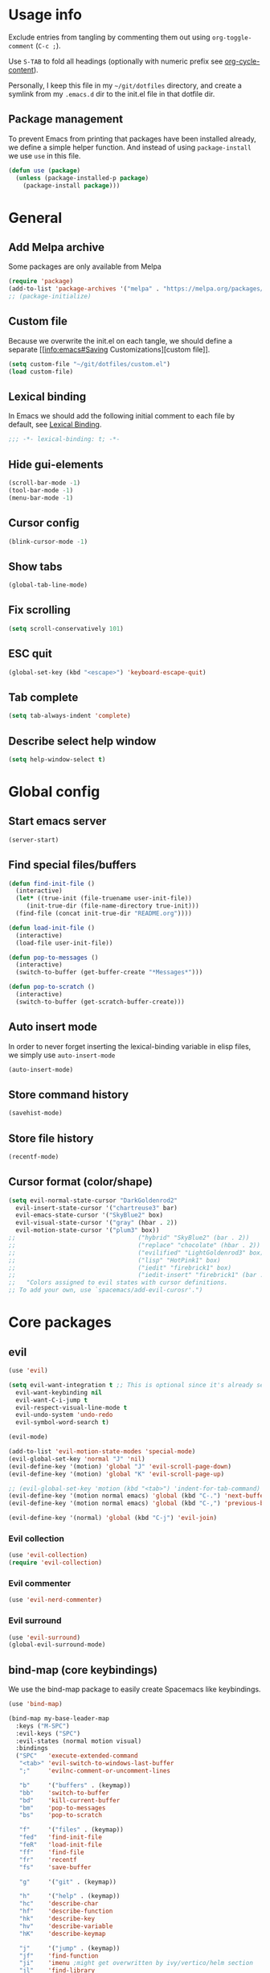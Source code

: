 # -*- org-confirm-babel-evaluate: nil; eval: (add-hook 'after-save-hook #'org-babel-tangle nil t) -*-

#+STARTUP: overview

* Usage info
Exclude entries from tangling by commenting them out using =org-toggle-comment=
(=C-c ;=).

Use =S-TAB= to fold all headings (optionally with numeric prefix see
[[help:org-cycle-content][org-cycle-content]]).

Personally, I keep this file in my =~/git/dotfiles= directory, and create a
symlink from my =.emacs.d= dir to the init.el file in that dotfile dir.

** Package management
To prevent Emacs from printing that packages have been installed already, we
define a simple helper function. And instead of using =package-install= we use =use=
in this file.

#+begin_src emacs-lisp :tangle init.el :results silent
  (defun use (package)
    (unless (package-installed-p package)
      (package-install package)))
#+end_src

* General
** Add Melpa archive
Some packages are only available from Melpa

#+begin_src emacs-lisp :tangle init.el :results silent
  (require 'package)
  (add-to-list 'package-archives '("melpa" . "https://melpa.org/packages/") t)
  ;; (package-initialize)
#+end_src

** Custom file
Because we overwrite the init.el on each tangle, we should define a separate [[info:emacs#Saving
Customizations][custom file]].

#+begin_src emacs-lisp :tangle init.el :results silent
  (setq custom-file "~/git/dotfiles/custom.el")
  (load custom-file)
#+end_src

** Lexical binding
In Emacs we should add the following initial comment to each file by default,
see [[info:elisp#Lexical Binding][Lexical Binding]].

#+begin_src emacs-lisp :tangle init.el :results silent
  ;;; -*- lexical-binding: t; -*-
#+end_src

** Hide gui-elements
#+begin_src emacs-lisp :tangle init.el :results silent
(scroll-bar-mode -1)
(tool-bar-mode -1)
(menu-bar-mode -1)
#+end_src

** Cursor config
#+begin_src emacs-lisp :tangle init.el :results silent
(blink-cursor-mode -1)
#+end_src

** Show tabs
#+begin_src emacs-lisp :tangle init.el :results silent
(global-tab-line-mode)
#+end_src
** Fix scrolling
#+begin_src emacs-lisp :tangle init.el :results silent
  (setq scroll-conservatively 101)
#+end_src
** ESC quit
#+begin_src emacs-lisp :tangle init.el :results silent
  (global-set-key (kbd "<escape>") 'keyboard-escape-quit)
#+end_src

** Tab complete
#+begin_src emacs-lisp :tangle init.el :results silent
  (setq tab-always-indent 'complete)
#+end_src

** Describe select help window 
#+begin_src emacs-lisp :tangle init.el :results silent
  (setq help-window-select t)
#+end_src
* Global config
** Start emacs server
#+begin_src emacs-lisp :tangle init.el :results silent
  (server-start)
#+end_src

** Find special files/buffers
#+begin_src emacs-lisp :tangle init.el :results silent
  (defun find-init-file ()
    (interactive)
    (let* ((true-init (file-truename user-init-file))
	   (init-true-dir (file-name-directory true-init)))
    (find-file (concat init-true-dir "README.org"))))

  (defun load-init-file ()
    (interactive)
    (load-file user-init-file))

  (defun pop-to-messages ()
    (interactive)
    (switch-to-buffer (get-buffer-create "*Messages*")))

  (defun pop-to-scratch ()
    (interactive)
    (switch-to-buffer (get-scratch-buffer-create)))
#+end_src

** Auto insert mode
In order to never forget inserting the lexical-binding variable in elisp files,
we simply use =auto-insert-mode=
#+begin_src emacs-lisp :tangle init.el :results silent
  (auto-insert-mode)
#+end_src

** Store command history
#+begin_src emacs-lisp :tangle init.el :results silent
  (savehist-mode)
#+end_src

** Store file history
#+begin_src emacs-lisp :tangle init.el :results silent
  (recentf-mode)
#+end_src

** Cursor format (color/shape)
#+begin_src emacs-lisp :tangle init.el :results silent
  (setq evil-normal-state-cursor "DarkGoldenrod2"
	evil-insert-state-cursor '("chartreuse3" bar)
	evil-emacs-state-cursor '("SkyBlue2" box)
	evil-visual-state-cursor '("gray" (hbar . 2))
	evil-motion-state-cursor '("plum3" box))
  ;;                                  ("hybrid" "SkyBlue2" (bar . 2))
  ;;                                  ("replace" "chocolate" (hbar . 2))
  ;;                                  ("evilified" "LightGoldenrod3" box)
  ;;                                  ("lisp" "HotPink1" box)
  ;;                                  ("iedit" "firebrick1" box)
  ;;                                  ("iedit-insert" "firebrick1" (bar . 2)))
  ;;   "Colors assigned to evil states with cursor definitions.
  ;; To add your own, use `spacemacs/add-evil-curosr'.")
#+end_src

* Core packages
** evil
#+begin_src emacs-lisp :tangle init.el :results silent
  (use 'evil)

  (setq evil-want-integration t ;; This is optional since it's already set to t by default.
	evil-want-keybinding nil
	evil-want-C-i-jump t
	evil-respect-visual-line-mode t
	evil-undo-system 'undo-redo
	evil-symbol-word-search t)

  (evil-mode)

  (add-to-list 'evil-motion-state-modes 'special-mode)
  (evil-global-set-key 'normal "J" 'nil)
  (evil-define-key '(motion) 'global "J" 'evil-scroll-page-down)
  (evil-define-key '(motion) 'global "K" 'evil-scroll-page-up)

  ;; (evil-global-set-key 'motion (kbd "<tab>") 'indent-for-tab-command)
  (evil-define-key '(motion normal emacs) 'global (kbd "C-.") 'next-buffer)
  (evil-define-key '(motion normal emacs) 'global (kbd "C-,") 'previous-buffer)

  (evil-define-key '(normal) 'global (kbd "C-j") 'evil-join)

#+end_src

*** Evil collection
#+BEGIN_SRC emacs-lisp :tangle init.el :results silent
  (use 'evil-collection)
  (require 'evil-collection)
#+END_SRC

*** Evil commenter
#+BEGIN_SRC emacs-lisp :tangle init.el :results silent
  (use 'evil-nerd-commenter)
#+END_SRC

*** Evil surround
#+BEGIN_SRC emacs-lisp :tangle init.el :results silent
  (use 'evil-surround)
  (global-evil-surround-mode)
#+END_SRC

#+END_SRC

** bind-map (core keybindings)
We use the bind-map package to easily create Spacemacs like keybindings.

#+begin_src emacs-lisp :tangle init.el :results silent
  (use 'bind-map)

  (bind-map my-base-leader-map
    :keys ("M-SPC")
    :evil-keys ("SPC")
    :evil-states (normal motion visual)
    :bindings
    ("SPC"   'execute-extended-command
     "<tab>" 'evil-switch-to-windows-last-buffer
     ";"     'evilnc-comment-or-uncomment-lines

     "b"     '("buffers" . (keymap))
     "bb"    'switch-to-buffer
     "bd"    'kill-current-buffer
     "bm"    'pop-to-messages
     "bs"    'pop-to-scratch

     "f"     '("files" . (keymap))
     "fed"   'find-init-file
     "feR"   'load-init-file
     "ff"    'find-file
     "fr"    'recentf
     "fs"    'save-buffer

     "g"     '("git" . (keymap))

     "h"     '("help" . (keymap))
     "hc"    'describe-char
     "hf"    'describe-function
     "hk"    'describe-key
     "hv"    'describe-variable
     "hK"    'describe-keymap

     "j"     '("jump" . (keymap))
     "jf"    'find-function
     "ji"    'imenu ;might get overwritten by ivy/vertico/helm section
     "jl"    'find-library

     "s"     '("search" . (keymap))
     "sl"    'locate

     "t"     '("toggles" . (keymap))
     "tl"    'display-line-numbers-mode

     "u"     'universal-argument

     "w"     '("windows" . (keymap))
     "w/"    'split-window-right
     "wd"    'delete-window
     "ww"    'other-window

     "q"     '("quit" . (keymap))
     "qq"    'save-buffers-kill-emacs))
#+end_src

** emacs-lisp

#+begin_src emacs-lisp :tangle init.el :results silent
  (bind-map my-elisp-map
    :keys ("M-SPC m" "M-,")
    :evil-keys ("SPC m" ",")
    :major-modes (emacs-lisp-mode
      lisp-interaction-mode)
    :bindings
    ("eb" 'eval-buffer
     "ef" 'eval-defun))
#+end_src

** org
#+BEGIN_SRC emacs-lisp :tangle init.el :results silent
  (with-eval-after-load 'org (evil-collection-org-setup))

  (bind-map my-org-map
    :keys ("M-SPC m" "M-,")
    :evil-keys ("SPC m" ",")
    :major-modes (org-mode)
    :bindings
    ("bd" 'org-demarcate-block))
#+END_SRC

*** org-superstar
#+BEGIN_SRC emacs-lisp :tangle init.el :results silent
  (use 'org-superstar)
  (add-hook 'org-mode-hook (lambda () (org-superstar-mode 1)))
#+END_SRC

** Completion (ivy/vertico/helm etc.)
*** Company
#+begin_src emacs-lisp :tangle init.el :results silent
  (use 'company)
  (add-hook 'after-init-hook 'global-company-mode)
#+end_src

*** COMMENT corfu
#+begin_src emacs-lisp :tangle init.el :results silent
  (use 'corfu)
  (global-corfu-mode)
#+end_src

*** ivy
#+begin_src emacs-lisp :tangle init.el :results silent
  (use 'ivy)
  (use 'counsel)
  (use 'ivy-rich)
  (ivy-mode)
  (counsel-mode)
  (ivy-rich-mode)


  ;; taken directly from Spacemacs
  (dolist (map (list ivy-minibuffer-map
		     ivy-switch-buffer-map
		     ivy-reverse-i-search-map))
    (define-key map (kbd "C-j") 'ivy-next-line)
    (define-key map (kbd "C-k") 'ivy-previous-line))
  (define-key ivy-minibuffer-map (kbd "M-.") 'embark-act)
  (define-key ivy-minibuffer-map (kbd "C-h") (kbd "DEL"))
  ;; Move C-h to C-S-h
  (define-key ivy-minibuffer-map (kbd "C-S-h") help-map)
  (define-key ivy-minibuffer-map (kbd "C-l") 'ivy-alt-done)
  (define-key ivy-minibuffer-map (kbd "<escape>")
	      'minibuffer-keyboard-quit)

  (bind-map-set-keys my-base-leader-map
    "ss" 'swiper
    "/"  'counsel-rg)
#+end_src

** Language server
*** eglot
#+begin_src emacs-lisp :tangle init.el :results silent
  (use 'eglot)
#+end_src

** magit
#+begin_src emacs-lisp :tangle init.el :results silent
  (use 'magit)
  (with-eval-after-load 'magit (evil-collection-magit-setup))
  (with-eval-after-load 'magit-section (evil-collection-magit-section-setup))

  (bind-map-set-keys my-base-leader-map
    "gs" 'magit)
#+end_src

** search
*** rg
#+begin_src emacs-lisp :tangle init.el :results silent
  (use 'rg)
  (bind-map-set-keys my-base-leader-map
    "sr" 'rg)
#+end_src

* User config

#+begin_src emacs-lisp :tangle init.el :results silent
  (use 'org-journal)
  (setq org-journal-file-type 'weekly)
#+end_src


#+begin_src emacs-lisp :tangle init.el :results silent
  (load-file "/home/dalanicolai/git/doc-tools/doc-scroll-pymupdf.el")
#+end_src



